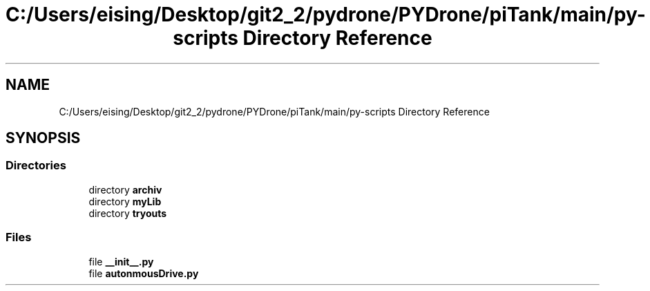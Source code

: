 .TH "C:/Users/eising/Desktop/git2_2/pydrone/PYDrone/piTank/main/py-scripts Directory Reference" 3 "Tue Oct 22 2019" "Version 1.0" "PyDrone" \" -*- nroff -*-
.ad l
.nh
.SH NAME
C:/Users/eising/Desktop/git2_2/pydrone/PYDrone/piTank/main/py-scripts Directory Reference
.SH SYNOPSIS
.br
.PP
.SS "Directories"

.in +1c
.ti -1c
.RI "directory \fBarchiv\fP"
.br
.ti -1c
.RI "directory \fBmyLib\fP"
.br
.ti -1c
.RI "directory \fBtryouts\fP"
.br
.in -1c
.SS "Files"

.in +1c
.ti -1c
.RI "file \fB__init__\&.py\fP"
.br
.ti -1c
.RI "file \fBautonmousDrive\&.py\fP"
.br
.in -1c
